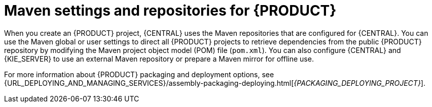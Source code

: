 [id='maven-repo-using-con_{context}']

= Maven settings and repositories for {PRODUCT}

When you create an {PRODUCT} project, {CENTRAL} uses the Maven repositories that are configured for {CENTRAL}. You can use the Maven global or user settings to direct all {PRODUCT} projects to retrieve dependencies from the public {PRODUCT} repository by modifying the Maven project object model (POM) file (`pom.xml`). You can also configure {CENTRAL} and {KIE_SERVER} to use an external Maven repository or prepare a Maven mirror for offline use.

For more information about {PRODUCT} packaging and deployment options, see  {URL_DEPLOYING_AND_MANAGING_SERVICES}/assembly-packaging-deploying.html[_{PACKAGING_DEPLOYING_PROJECT}_].
